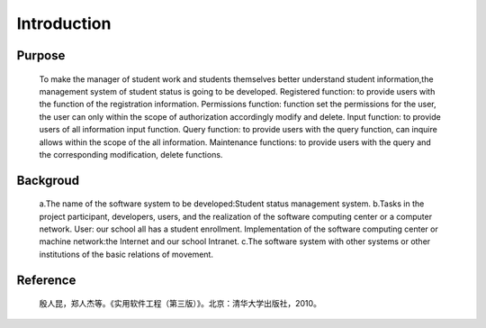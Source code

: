Introduction
============


Purpose
-------
    To make the manager of student work and students themselves better
    understand student information,the management system of student status 
    is going to be developed.
    Registered function: to provide users with the function of the registration information.
    Permissions function: function set the permissions for the user, the user can only 
    within the scope of authorization accordingly modify and delete.
    Input function: to provide users of all information input function.
    Query function: to provide users with the query function, can inquire allows within 
    the scope of the all information.
    Maintenance functions: to provide users with the query and the corresponding modification, 
    delete functions.


Backgroud
--------
    a.The name of the software system to be developed:Student status management system.
    b.Tasks in the project participant, developers, users, and the realization of the 
    software computing center or a computer network.
    User: our school all has a student enrollment.
    Implementation of the software computing center or machine network:the Internet and 
    our school Intranet.
    c.The software system with other systems or other institutions of the basic relations of movement.


Reference
--------------------
    殷人昆，郑人杰等。《实用软件工程（第三版）》。北京：清华大学出版社，2010。



